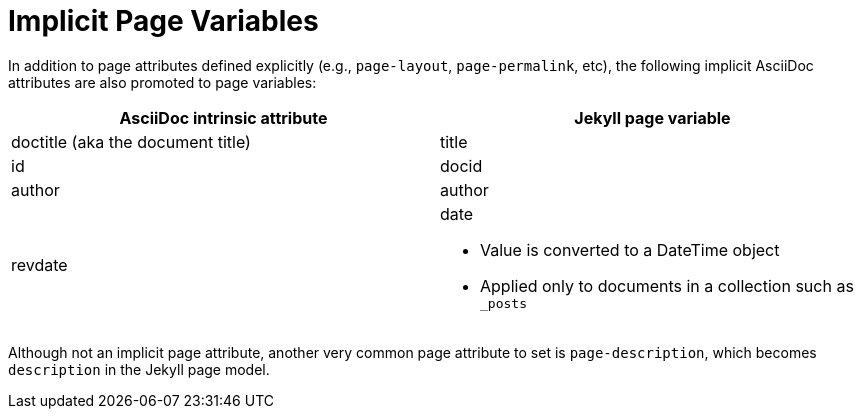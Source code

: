 = Implicit Page Variables

In addition to page attributes defined explicitly (e.g., `page-layout`, `page-permalink`, etc), the following implicit AsciiDoc attributes are also promoted to page variables:

[cols='1,1a',opts=header]
|===
| AsciiDoc intrinsic attribute
| Jekyll page variable

| doctitle (aka the document title)
| title

| id
| docid

| author
| author

| revdate
| date

* Value is converted to a DateTime object
* Applied only to documents in a collection such as `_posts`
|===

Although not an implicit page attribute, another very common page attribute to set is `page-description`, which becomes `description` in the Jekyll page model.
